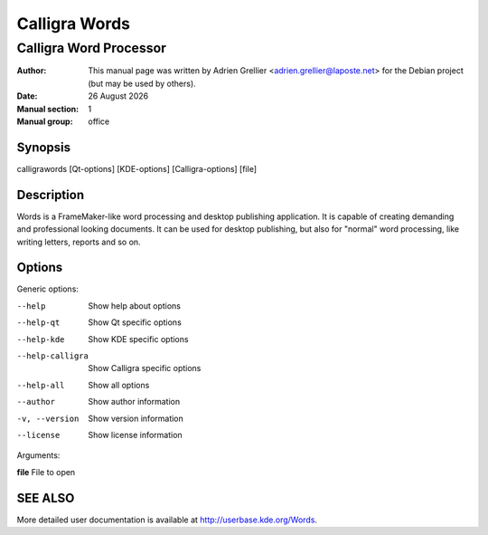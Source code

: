 ==============
Calligra Words
==============

------------------------
Calligra Word Processor
------------------------

:Author: This manual page was written by Adrien Grellier <adrien.grellier@laposte.net> for the Debian project (but may be used by others).
:Date: |date|
:Manual section: 1
:Manual group: office


Synopsis
========

calligrawords [Qt-options] [KDE-options] [Calligra-options] [file]

Description
===========

Words is a FrameMaker-like word processing and desktop publishing
application.  It is capable of creating demanding and professional
looking documents.  It can be used for desktop publishing, but also for
"normal" word processing, like writing letters, reports and so on.

Options
=======

Generic options:

--help                    Show help about options
--help-qt                 Show Qt specific options
--help-kde                Show KDE specific options
--help-calligra           Show Calligra specific options
--help-all                Show all options
--author                  Show author information
-v, --version             Show version information
--license                 Show license information

Arguments:

**file**                  File to open


SEE ALSO
=========

More detailed user documentation is available at http://userbase.kde.org/Words. 


.. |date| date:: %y %B %Y
